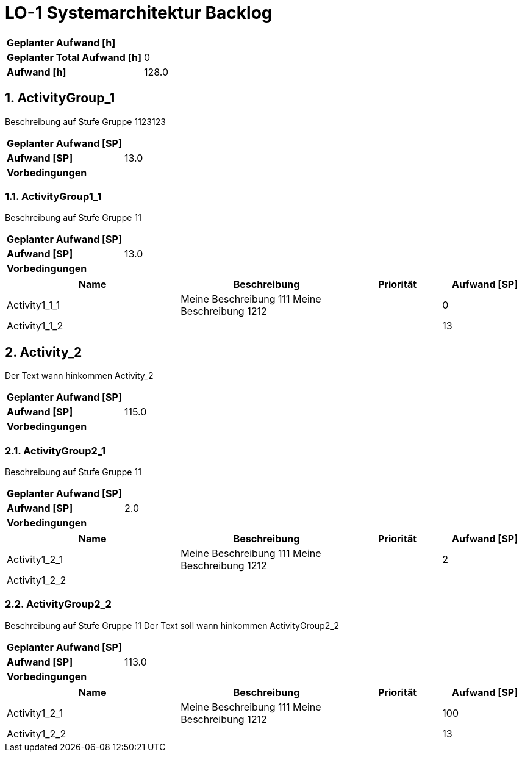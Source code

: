 = LO-1 Systemarchitektur Backlog
:numbered:

[cols="10,20"]
|==============================
|*Geplanter Aufwand [h]*|
|*Geplanter Total Aufwand [h]*|0
|*Aufwand [h]*|128.0
|==============================

== ActivityGroup_1

Beschreibung auf Stufe Gruppe 1123123


[cols="10,20"]
|==============================
|*Geplanter Aufwand [SP]*|
|*Aufwand [SP]*|13.0
|*Vorbedingungen*
| 
|==============================

=== ActivityGroup1_1

Beschreibung auf Stufe Gruppe 11


[cols="10,20"]
|==============================
|*Geplanter Aufwand [SP]*|
|*Aufwand [SP]*|13.0
|*Vorbedingungen*
| 
|==============================

[cols="20,20a,10,10" options="header"]
|==============================
|Name|Beschreibung|Priorität|Aufwand [SP]
|Activity1_1_1
|
Meine Beschreibung 111
Meine Beschreibung 1212
|
|0

|Activity1_1_2
|

|
|13
|==============================



== Activity_2


Der Text   wann hinkommen Activity_2


[cols="10,20"]
|==============================
|*Geplanter Aufwand [SP]*|
|*Aufwand [SP]*|115.0
|*Vorbedingungen*
| 
|==============================

=== ActivityGroup2_1

Beschreibung auf Stufe Gruppe 11


[cols="10,20"]
|==============================
|*Geplanter Aufwand [SP]*|
|*Aufwand [SP]*|2.0
|*Vorbedingungen*
| 
|==============================

[cols="20,20a,10,10" options="header"]
|==============================
|Name|Beschreibung|Priorität|Aufwand [SP]
|Activity1_2_1
|
Meine Beschreibung 111
Meine Beschreibung 1212
|
|2

|Activity1_2_2
|

|
|
|==============================


=== ActivityGroup2_2

Beschreibung auf Stufe Gruppe 11
Der Text soll wann hinkommen ActivityGroup2_2


[cols="10,20"]
|==============================
|*Geplanter Aufwand [SP]*|
|*Aufwand [SP]*|113.0
|*Vorbedingungen*
| 
|==============================

[cols="20,20a,10,10" options="header"]
|==============================
|Name|Beschreibung|Priorität|Aufwand [SP]
|Activity1_2_1
|
Meine Beschreibung 111
Meine Beschreibung 1212
|
|100

|Activity1_2_2
|

|
|13
|==============================



// Actifsource ID=[dd9c4f30-d871-11e4-aa2f-c11242a92b60,10b3122c-bdfb-11e5-bc2e-0b46afe7c3c9,3iJzRRnzdmYDOnukHmscHfSof+E=]
